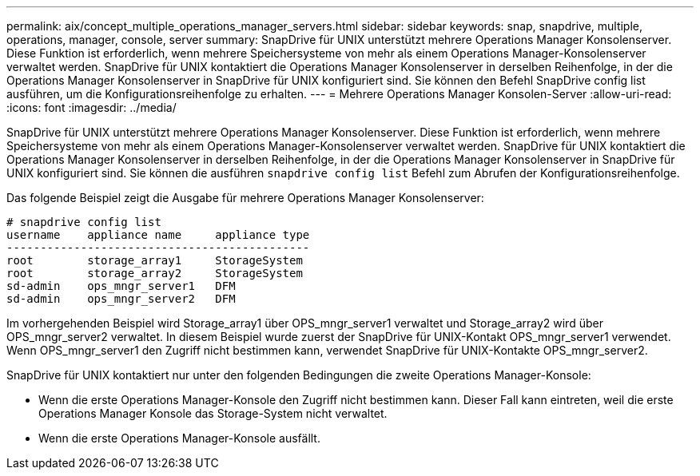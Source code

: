 ---
permalink: aix/concept_multiple_operations_manager_servers.html 
sidebar: sidebar 
keywords: snap, snapdrive, multiple, operations, manager, console, server 
summary: SnapDrive für UNIX unterstützt mehrere Operations Manager Konsolenserver. Diese Funktion ist erforderlich, wenn mehrere Speichersysteme von mehr als einem Operations Manager-Konsolenserver verwaltet werden. SnapDrive für UNIX kontaktiert die Operations Manager Konsolenserver in derselben Reihenfolge, in der die Operations Manager Konsolenserver in SnapDrive für UNIX konfiguriert sind. Sie können den Befehl SnapDrive config list ausführen, um die Konfigurationsreihenfolge zu erhalten. 
---
= Mehrere Operations Manager Konsolen-Server
:allow-uri-read: 
:icons: font
:imagesdir: ../media/


[role="lead"]
SnapDrive für UNIX unterstützt mehrere Operations Manager Konsolenserver. Diese Funktion ist erforderlich, wenn mehrere Speichersysteme von mehr als einem Operations Manager-Konsolenserver verwaltet werden. SnapDrive für UNIX kontaktiert die Operations Manager Konsolenserver in derselben Reihenfolge, in der die Operations Manager Konsolenserver in SnapDrive für UNIX konfiguriert sind. Sie können die ausführen `snapdrive config list` Befehl zum Abrufen der Konfigurationsreihenfolge.

Das folgende Beispiel zeigt die Ausgabe für mehrere Operations Manager Konsolenserver:

[listing]
----
# snapdrive config list
username    appliance name     appliance type
---------------------------------------------
root        storage_array1     StorageSystem
root        storage_array2     StorageSystem
sd-admin    ops_mngr_server1   DFM
sd-admin    ops_mngr_server2   DFM
----
Im vorhergehenden Beispiel wird Storage_array1 über OPS_mngr_server1 verwaltet und Storage_array2 wird über OPS_mngr_server2 verwaltet. In diesem Beispiel wurde zuerst der SnapDrive für UNIX-Kontakt OPS_mngr_server1 verwendet. Wenn OPS_mngr_server1 den Zugriff nicht bestimmen kann, verwendet SnapDrive für UNIX-Kontakte OPS_mngr_server2.

SnapDrive für UNIX kontaktiert nur unter den folgenden Bedingungen die zweite Operations Manager-Konsole:

* Wenn die erste Operations Manager-Konsole den Zugriff nicht bestimmen kann. Dieser Fall kann eintreten, weil die erste Operations Manager Konsole das Storage-System nicht verwaltet.
* Wenn die erste Operations Manager-Konsole ausfällt.

